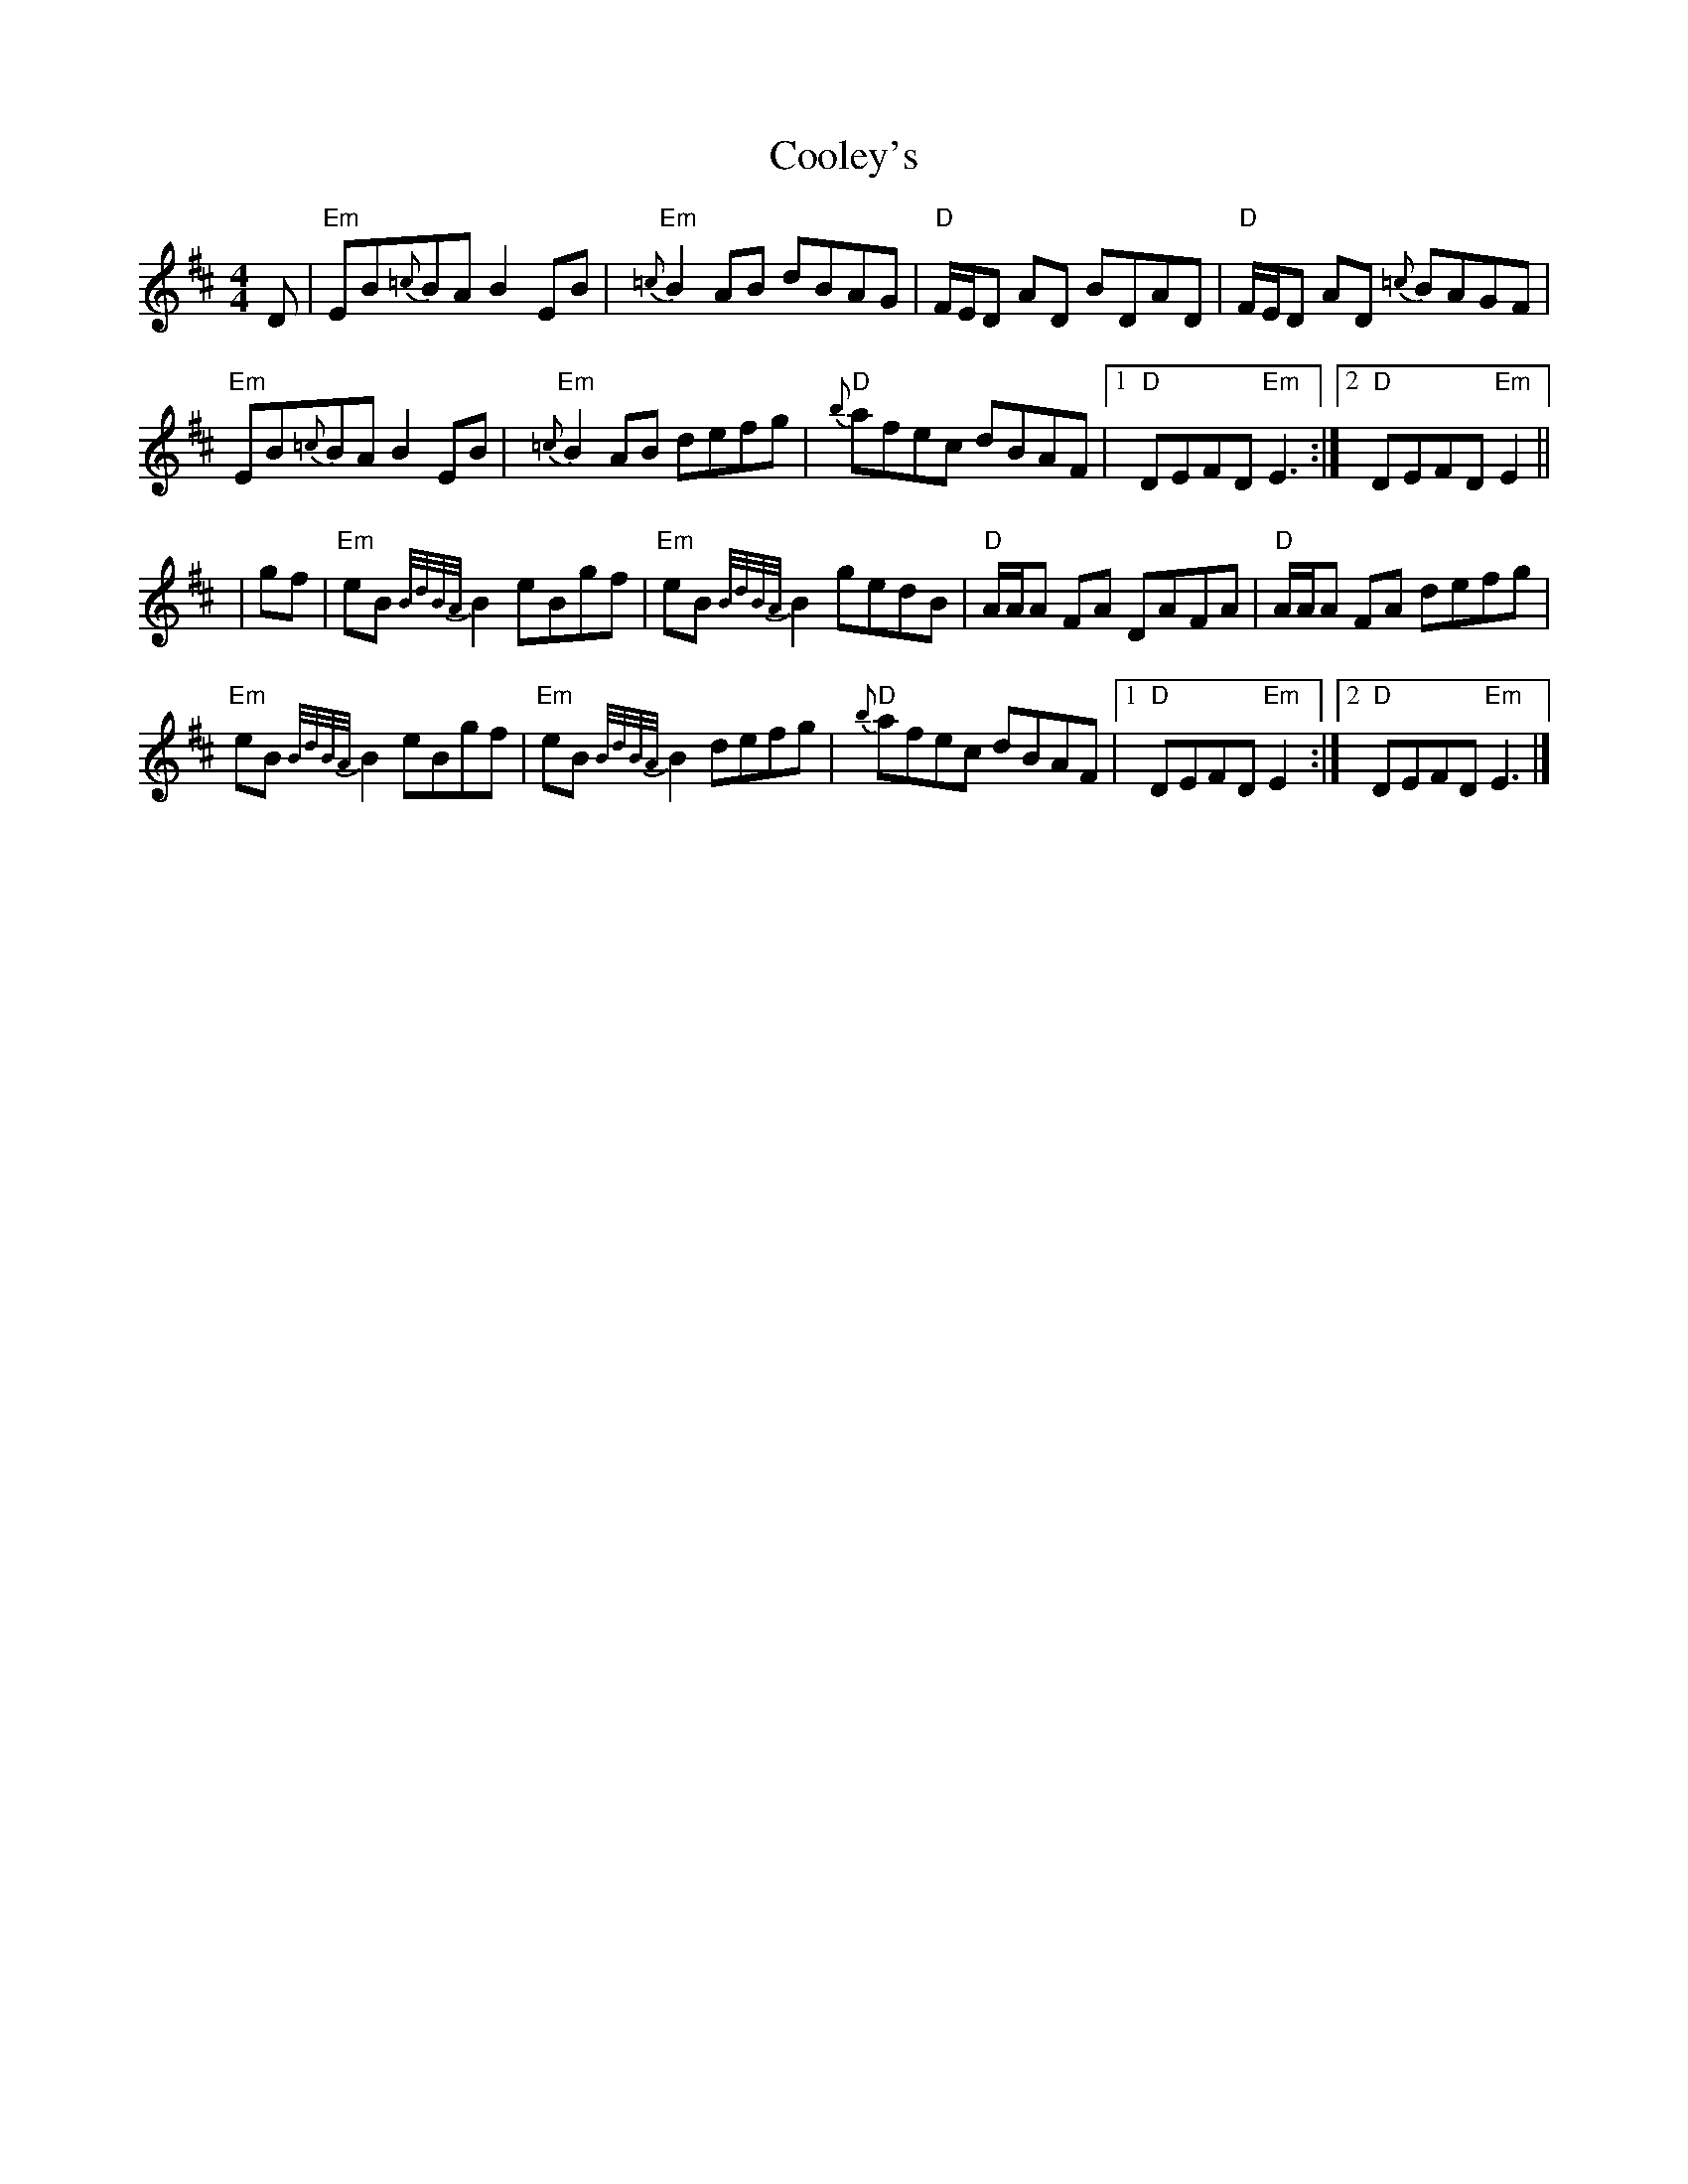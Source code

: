 X: 7
T: Cooley's
Z: Tate
S: https://thesession.org/tunes/1#setting22061
R: reel
M: 4/4
L: 1/8
K: Edor
D|"Em"EB{=c}BA B2 EB|"Em"{=c}B2 AB dBAG|"D"F/E/D AD BDAD|"D"F/E/D AD {=c}BAGF|
"Em"EB{=c}BA B2 EB|"Em"{=c}B2 AB defg|"D"{b}afec dBAF|[1"D"DEFD "Em"E3:|[2"D"DEFD "Em"E2||
|gf|"Em"eB {B/d/B/A/}B2 eBgf|"Em"eB {B/d/B/A/}B2 gedB|"D"A/A/A FA DAFA|"D"A/A/A FA defg|
"Em"eB {B/d/B/A/}B2 eBgf|"Em"eB {B/d/B/A/}B2 defg|"D"{b}afec dBAF|[1"D"DEFD "Em"E2:|[2"D"DEFD "Em"E3|]
